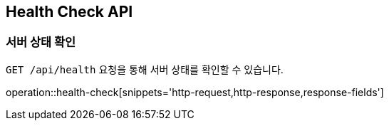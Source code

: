 [[health-check]]
== Health Check API

[[health-check-get]]
=== 서버 상태 확인

`GET /api/health` 요청을 통해 서버 상태를 확인할 수 있습니다.

operation::health-check[snippets='http-request,http-response,response-fields']